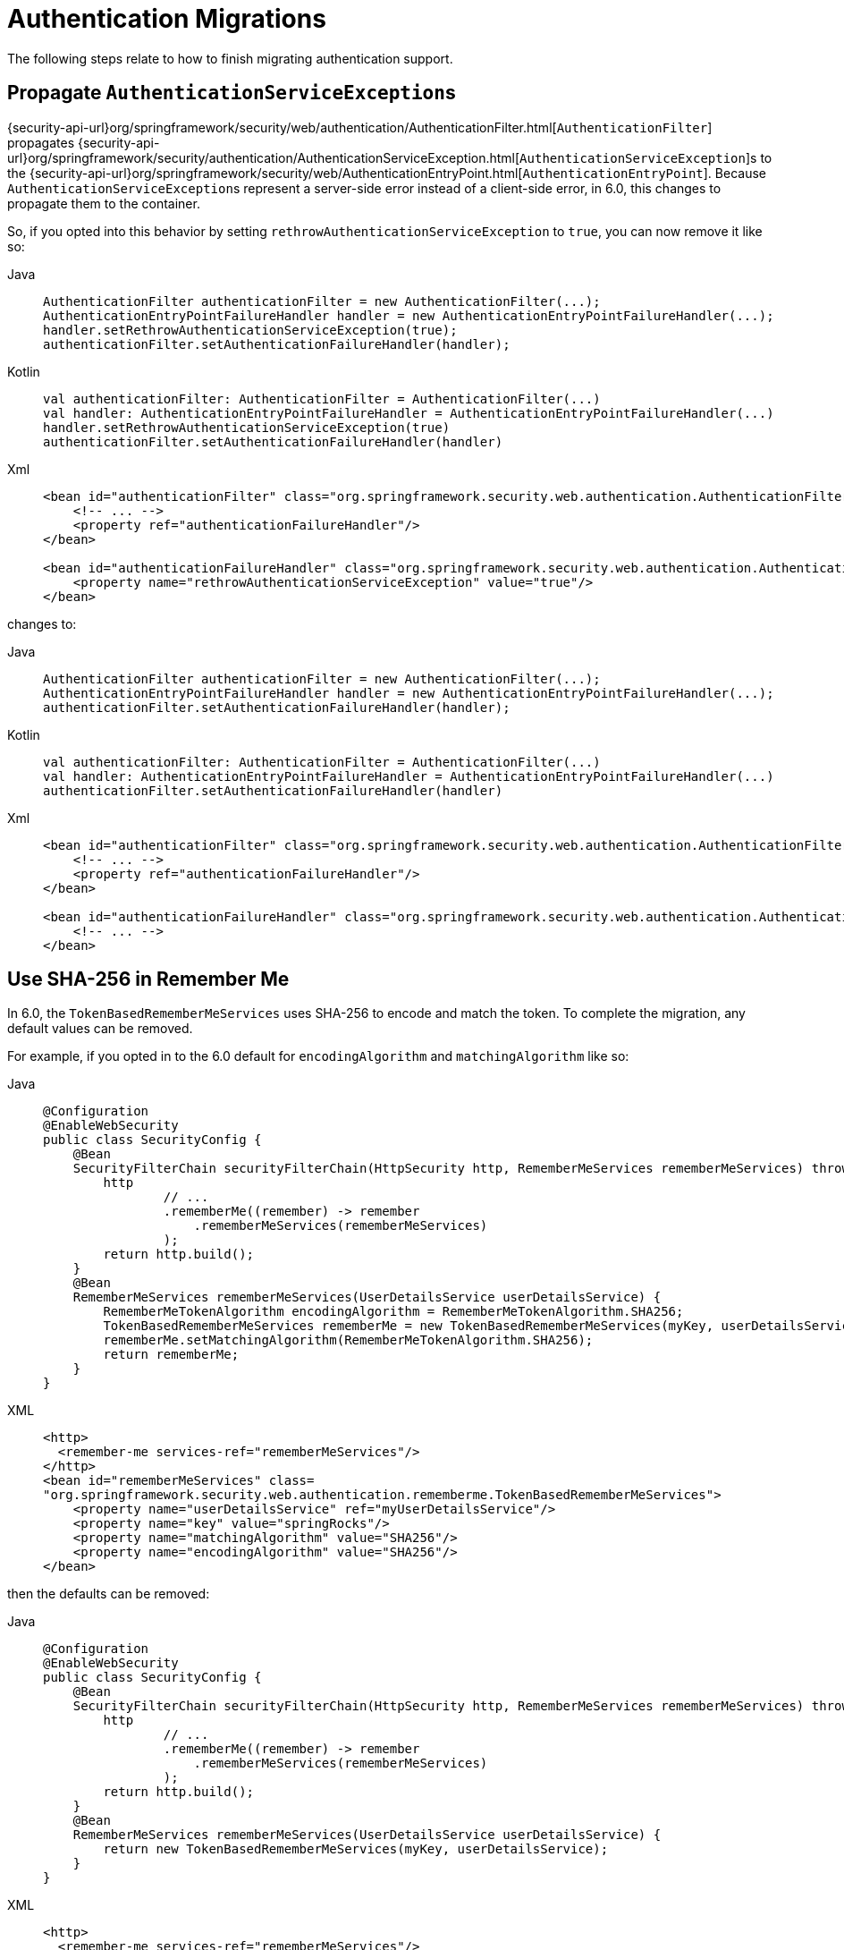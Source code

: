 = Authentication Migrations

The following steps relate to how to finish migrating authentication support.

== Propagate ``AuthenticationServiceException``s

{security-api-url}org/springframework/security/web/authentication/AuthenticationFilter.html[`AuthenticationFilter`] propagates {security-api-url}org/springframework/security/authentication/AuthenticationServiceException.html[``AuthenticationServiceException``]s to the {security-api-url}org/springframework/security/web/AuthenticationEntryPoint.html[`AuthenticationEntryPoint`].
Because ``AuthenticationServiceException``s represent a server-side error instead of a client-side error, in 6.0, this changes to propagate them to the container.

So, if you opted into this behavior by setting `rethrowAuthenticationServiceException` to `true`, you can now remove it like so:

[tabs]
======
Java::
+
[source,java,role="primary"]
----
AuthenticationFilter authenticationFilter = new AuthenticationFilter(...);
AuthenticationEntryPointFailureHandler handler = new AuthenticationEntryPointFailureHandler(...);
handler.setRethrowAuthenticationServiceException(true);
authenticationFilter.setAuthenticationFailureHandler(handler);
----

Kotlin::
+
[source,kotlin,role="secondary"]
----
val authenticationFilter: AuthenticationFilter = AuthenticationFilter(...)
val handler: AuthenticationEntryPointFailureHandler = AuthenticationEntryPointFailureHandler(...)
handler.setRethrowAuthenticationServiceException(true)
authenticationFilter.setAuthenticationFailureHandler(handler)
----

Xml::
+
[source,xml,role="secondary"]
----
<bean id="authenticationFilter" class="org.springframework.security.web.authentication.AuthenticationFilter">
    <!-- ... -->
    <property ref="authenticationFailureHandler"/>
</bean>

<bean id="authenticationFailureHandler" class="org.springframework.security.web.authentication.AuthenticationEntryPointFailureHandler">
    <property name="rethrowAuthenticationServiceException" value="true"/>
</bean>
----
======

changes to:

[tabs]
======
Java::
+
[source,java,role="primary"]
----
AuthenticationFilter authenticationFilter = new AuthenticationFilter(...);
AuthenticationEntryPointFailureHandler handler = new AuthenticationEntryPointFailureHandler(...);
authenticationFilter.setAuthenticationFailureHandler(handler);
----

Kotlin::
+
[source,kotlin,role="secondary"]
----
val authenticationFilter: AuthenticationFilter = AuthenticationFilter(...)
val handler: AuthenticationEntryPointFailureHandler = AuthenticationEntryPointFailureHandler(...)
authenticationFilter.setAuthenticationFailureHandler(handler)
----

Xml::
+
[source,xml,role="secondary"]
----
<bean id="authenticationFilter" class="org.springframework.security.web.authentication.AuthenticationFilter">
    <!-- ... -->
    <property ref="authenticationFailureHandler"/>
</bean>

<bean id="authenticationFailureHandler" class="org.springframework.security.web.authentication.AuthenticationEntryPointFailureHandler">
    <!-- ... -->
</bean>
----
======

[[servlet-opt-in-sha256-rememberme]]
== Use SHA-256 in Remember Me

In 6.0, the `TokenBasedRememberMeServices` uses SHA-256 to encode and match the token.
To complete the migration, any default values can be removed.

For example, if you opted in to the 6.0 default for `encodingAlgorithm` and `matchingAlgorithm` like so:

[tabs]
======
Java::
+
[source,java,role="primary"]
----
@Configuration
@EnableWebSecurity
public class SecurityConfig {
    @Bean
    SecurityFilterChain securityFilterChain(HttpSecurity http, RememberMeServices rememberMeServices) throws Exception {
        http
                // ...
                .rememberMe((remember) -> remember
                    .rememberMeServices(rememberMeServices)
                );
        return http.build();
    }
    @Bean
    RememberMeServices rememberMeServices(UserDetailsService userDetailsService) {
        RememberMeTokenAlgorithm encodingAlgorithm = RememberMeTokenAlgorithm.SHA256;
        TokenBasedRememberMeServices rememberMe = new TokenBasedRememberMeServices(myKey, userDetailsService, encodingAlgorithm);
        rememberMe.setMatchingAlgorithm(RememberMeTokenAlgorithm.SHA256);
        return rememberMe;
    }
}
----

XML::
+
[source,xml,role="secondary"]
----
<http>
  <remember-me services-ref="rememberMeServices"/>
</http>
<bean id="rememberMeServices" class=
"org.springframework.security.web.authentication.rememberme.TokenBasedRememberMeServices">
    <property name="userDetailsService" ref="myUserDetailsService"/>
    <property name="key" value="springRocks"/>
    <property name="matchingAlgorithm" value="SHA256"/>
    <property name="encodingAlgorithm" value="SHA256"/>
</bean>
----
======

then the defaults can be removed:

[tabs]
======
Java::
+
[source,java,role="primary"]
----
@Configuration
@EnableWebSecurity
public class SecurityConfig {
    @Bean
    SecurityFilterChain securityFilterChain(HttpSecurity http, RememberMeServices rememberMeServices) throws Exception {
        http
                // ...
                .rememberMe((remember) -> remember
                    .rememberMeServices(rememberMeServices)
                );
        return http.build();
    }
    @Bean
    RememberMeServices rememberMeServices(UserDetailsService userDetailsService) {
        return new TokenBasedRememberMeServices(myKey, userDetailsService);
    }
}
----

XML::
+
[source,xml,role="secondary"]
----
<http>
  <remember-me services-ref="rememberMeServices"/>
</http>
<bean id="rememberMeServices" class=
"org.springframework.security.web.authentication.rememberme.TokenBasedRememberMeServices">
    <property name="userDetailsService" ref="myUserDetailsService"/>
    <property name="key" value="springRocks"/>
</bean>
----
======

== Default authorities for oauth2Login()

In Spring Security 5, the default `GrantedAuthority` given to a user that authenticates with an OAuth2 or OpenID Connect 1.0 provider (via `oauth2Login()`) is `ROLE_USER`.

In Spring Security 6, the default authority given to a user authenticating with an OAuth2 provider is `OAUTH2_USER`.
The default authority given to a user authenticating with an OpenID Connect 1.0 provider is `OIDC_USER`.
If you configured the `GrantedAuthoritiesMapper` only for the purpose of updating to 6.0, you can remove it completely.
